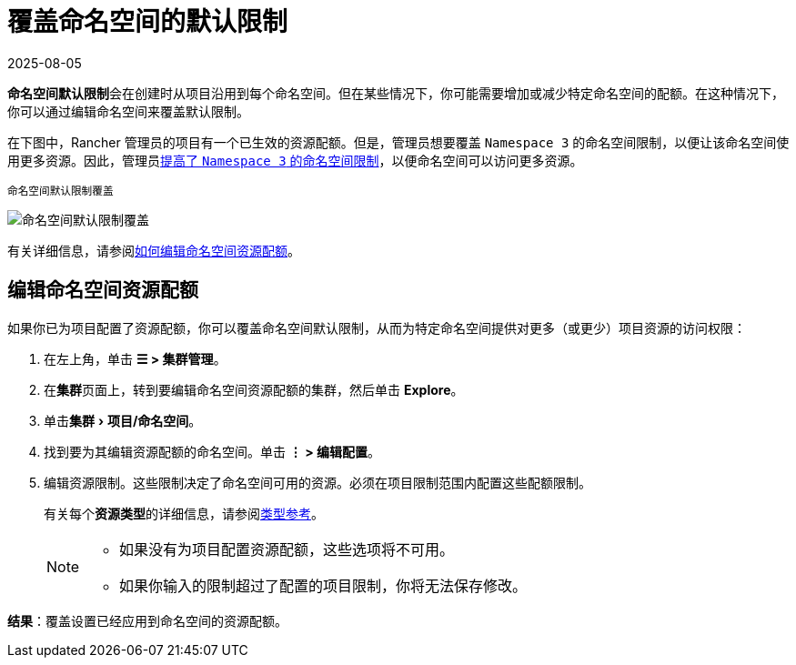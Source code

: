 = 覆盖命名空间的默认限制
:revdate: 2025-08-05
:page-revdate: {revdate}
:experimental:

**命名空间默认限制**会在创建时从项目沿用到每个命名空间。但在某些情况下，你可能需要增加或减少特定命名空间的配额。在这种情况下，你可以通过编辑命名空间来覆盖默认限制。

在下图中，Rancher 管理员的项目有一个已生效的资源配额。但是，管理员想要覆盖 `Namespace 3` 的命名空间限制，以便让该命名空间使用更多资源。因此，管理员xref:cluster-admin/manage-clusters/projects-and-namespaces.adoc[提高了 `Namespace 3` 的命名空间限制]，以便命名空间可以访问更多资源。

^命名空间默认限制覆盖^

image::rancher-resource-quota-override.svg[命名空间默认限制覆盖]

有关详细信息，请参阅xref:cluster-admin/manage-clusters/projects-and-namespaces.adoc[如何编辑命名空间资源配额]。

== 编辑命名空间资源配额

如果你已为项目配置了资源配额，你可以覆盖命名空间默认限制，从而为特定命名空间提供对更多（或更少）项目资源的访问权限：

. 在左上角，单击 *☰ > 集群管理*。
. 在**集群**页面上，转到要编辑命名空间资源配额的集群，然后单击 *Explore*。
. 单击menu:集群[项目/命名空间]。
. 找到要为其编辑资源配额的命名空间。单击 *⋮ > 编辑配置*。
. 编辑资源限制。这些限制决定了命名空间可用的资源。必须在项目限制范围内配置这些配额限制。
+
有关每个**资源类型**的详细信息，请参阅xref:cluster-admin/project-admin/project-resource-quotas/resource-quota-types.adoc[类型参考]。
+

[NOTE]
====

 ** 如果没有为项目配置资源配额，这些选项将不可用。
 ** 如果你输入的限制超过了配置的项目限制，你将无法保存修改。

+
====


*结果*：覆盖设置已经应用到命名空间的资源配额。
